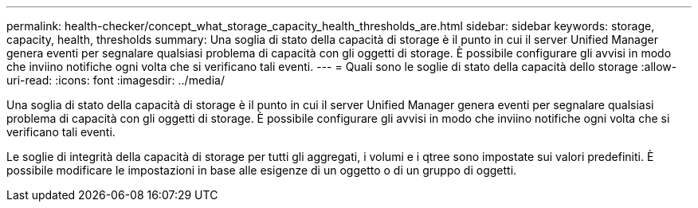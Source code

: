 ---
permalink: health-checker/concept_what_storage_capacity_health_thresholds_are.html 
sidebar: sidebar 
keywords: storage, capacity, health, thresholds 
summary: Una soglia di stato della capacità di storage è il punto in cui il server Unified Manager genera eventi per segnalare qualsiasi problema di capacità con gli oggetti di storage. È possibile configurare gli avvisi in modo che inviino notifiche ogni volta che si verificano tali eventi. 
---
= Quali sono le soglie di stato della capacità dello storage
:allow-uri-read: 
:icons: font
:imagesdir: ../media/


[role="lead"]
Una soglia di stato della capacità di storage è il punto in cui il server Unified Manager genera eventi per segnalare qualsiasi problema di capacità con gli oggetti di storage. È possibile configurare gli avvisi in modo che inviino notifiche ogni volta che si verificano tali eventi.

Le soglie di integrità della capacità di storage per tutti gli aggregati, i volumi e i qtree sono impostate sui valori predefiniti. È possibile modificare le impostazioni in base alle esigenze di un oggetto o di un gruppo di oggetti.
